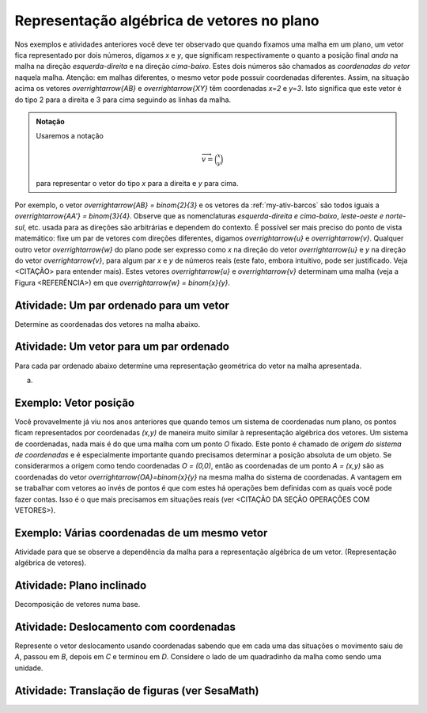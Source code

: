 ***********
Representação algébrica de vetores no plano
***********

Nos exemplos e atividades anteriores você deve ter observado que quando fixamos uma malha em um plano, um vetor fica representado por dois números, digamos `x` e `y`, que significam respectivamente o quanto a posição final *anda* na malha na direção *esquerda-direita* e na direção *cima-baixo*. Estes dois números são chamados as *coordenadas do vetor* naquela malha. Atenção: em malhas diferentes, o mesmo vetor pode possuir coordenadas diferentes.
Assim, na situação acima os vetores `\overrightarrow{AB}` e `\overrightarrow{XY}` têm coordenadas `x=2` e `y=3`. Isto significa que este vetor é do tipo 2 para a direita e 3 para cima seguindo as linhas da malha.

.. admonition:: Notação 
   
   Usaremos a notação 
   
   .. math::

      \overrightarrow{v} = \binom{x}{y} 
   
   para representar o vetor do tipo `x` para a direita e `y` para cima.
   
Por exemplo, o vetor `\overrightarrow{AB} = \binom{2}{3}` e os vetores da :ref:`my-ativ-barcos` são todos iguais a `\overrightarrow{AA'} = \binom{3}{4}`.
Observe que as nomenclaturas *esquerda-direita e cima-baixo*, *leste-oeste e norte-sul*, etc. usada para as direções são arbitrárias e dependem do contexto. É possível ser mais preciso do ponto de vista matemático: fixe um par de vetores com direções diferentes, digamos `\overrightarrow{u}` e `\overrightarrow{v}`. Qualquer outro vetor `\overrightarrow{w}` do plano pode ser expresso como `x` na direção do vetor `\overrightarrow{u}` e `y` na direção do vetor `\overrightarrow{v}`, para algum par `x` e `y` de números reais (este fato, embora intuitivo, pode ser justificado. Veja <CITAÇÃO> para entender mais). Estes vetores `\overrightarrow{u}` e `\overrightarrow{v}` determinam uma malha (veja a Figura <REFERÊNCIA>) em que `\overrightarrow{w} = \binom{x}{y}`.

.. tikz:: Dois vetores de direções diferentes determinam uma malha.
   
    [>=latex,
      x={(1cm, 0cm)},
      y={(1cm, 1cm)},
    ]
      \def\xmin{0}
      \def\xmax{3}
      \def\ymin{0}
      \def\ymax{3}
      \draw[very thin, gray]
        \foreach \x in {\xmin, ..., \xmax} {
          (\x, \ymin) -- (\x, \ymax)
        }
        \foreach \y in {\ymin, ..., \ymax} {
          (\xmin, \y) -- (\xmax, \y)
        };
	\draw[-latex, thick, red] (0,0) -- (1,0);
    \node at (.8,-.3) {$\overrightarrow{u}$};
    \draw[-latex, thick, red] (0,0) -- (0,1);
    \node at (-.3,.8) {$\overrightarrow{v}$};
    \draw[-latex, thick] (0,0) -- (2,3);
    \node at (1.5,2.9) {$\overrightarrow{w}$};
    
    \node at (8,1.5) {$\overrightarrow{w}=\binom{2}{3}$ na malha de $\overrightarrow{u}$ e $\overrightarrow{v}$.};


Atividade: Um par ordenado para um vetor
-----------

Determine as coordenadas dos vetores na malha abaixo.

.. tikz:: Dado o vetor, obter a sua representação algébrica

	\draw[step=1cm,gray,very thin] (0,5) grid (8,8);
	\draw[-latex, thick, red] (0,5) -- (2,8);
    \node at (1,6.8) {$\overrightarrow{a}$};
    \draw[-latex, thick, red] (2,6) -- (3,6);
    \node at (2.5,6.2) {$\overrightarrow{b}$};
    \draw[-latex, thick, red] (4,6) -- (4,8);
    \node at (4.2,7) {$\overrightarrow{c}$};
    \draw[-latex, thick, red] (5,6) -- (6,8);
    \node at (5.4,7.2) {$\overrightarrow{d}$};
    \draw[-latex, thick, red] (8,8) -- (6,5);
    \node at (6.9,6.7) {$\overrightarrow{e}$};
    
    
Atividade: Um vetor para um par ordenado
----------------------------------------

Para cada par ordenado abaixo determine uma representação geométrica do vetor na malha apresentada.

a)


Exemplo: Vetor posição
-----------------------

Você provavelmente já viu nos anos anteriores que quando temos um sistema de coordenadas num plano, os pontos ficam representados por coordenadas `(x,y)` de maneira muito similar à representação algébrica dos vetores.
Um sistema de coordenadas, nada mais é do que uma malha com um ponto `O` fixado. 
Este ponto é chamado de *origem do sistema de coordenadas* e é especialmente importante quando precisamos determinar a posição absoluta de um objeto.
Se considerarmos a origem como tendo coordenadas `O = (0,0)`, então as coordenadas de um ponto `A = (x,y)` são as coordenadas do vetor `\overrightarrow{OA}=\binom{x}{y}` na mesma malha do sistema de coordenadas.
A vantagem em se trabalhar com vetores ao invés de pontos é que com estes há operações bem definidas com as quais você pode fazer contas. Isso é o que mais precisamos em situações reais (ver <CITAÇÃO DA SEÇÃO OPERAÇÕES COM VETORES>).

Exemplo: Várias coordenadas de um mesmo vetor
---------------------------------------------
Atividade para que se observe a dependência da malha para a representação algébrica de um vetor.  (Representação algébrica de vetores).


Atividade: Plano inclinado
--------------------------
Decomposição de vetores numa base.


Atividade: Deslocamento com coordenadas
---------------------------------------

Represente o vetor deslocamento usando coordenadas sabendo que em cada uma das situações o movimento saiu de `A`, passou em `B`, depois em `C` e terminou em `D`.
Considere o lado de um quadradinho da malha como sendo uma unidade.

.. tikz::
       
       \node at (-.5,1.3) {a)};
       \draw[step=.5cm, color=gray, very thin] (0,-1.01) grid (2.01,1.51);
      \fill[blue] (0,0) circle (.08);
      \node[right] at (0,0) {$A$};
      \fill[blue] (.5,1.5) circle (.08);
      \node[right] at (0.5,1.5) {$B$};
      \fill[blue] (1.5,-1) circle (.08);
      \node[right] at (1.5,-1) {$C$};
      \fill[blue] (2,1) circle (.08);
      \node[right] at (2,1) {$D$};
      \draw[-latex, thick, red] (0,0) -- (.5,1.5);
      \draw[-latex, thick, red] (.5,1.5) -- (1.5,-1);
      \draw[-latex, thick, red] (1.5,-1) -- (2,1);
      
      \begin{scope}[shift={(4.5cm,.25)}]
      \node at (-.5,1.05) {b)};
      \draw[step=.5cm, color=gray, very thin] (0,-1.01) grid (2.01,1);
      \fill[blue] (0,0) circle (.08);
      \node[above] at (0,0) {$B$};
      \fill[blue] (1,0) circle (.08);
      \node[above] at (1,0) {$A$};
      \fill[blue] (2,0) circle (.08);
      \node[above] at (2,0) {$C$};
      \fill[blue] (1,-1) circle (.08);
      \node[right] at (1,-1) {$D$};
      
      \begin{scope}[shift={(4.5cm,-.5)}]
      \node at (-.5,1.55) {c)};
      \draw[step=.5cm, color=gray, very thin] (0,-0.51) grid (2.01,1.51);
      \fill[blue] (0,0) circle (.08);
      \node[below] at (0,0) {$A=D$};
      \fill[blue] (2,0) circle (.08);
      \node[below] at (2,0) {$B$};
      \fill[blue] (1,1.5) circle (.08);
      \node[right] at (1,1.5) {$C$};
      \end{scope}
      \end{scope}

Atividade: Translação de figuras (ver SesaMath)
-----------------------------------------------


.. Fim edição Fabio e início de Wanderley
